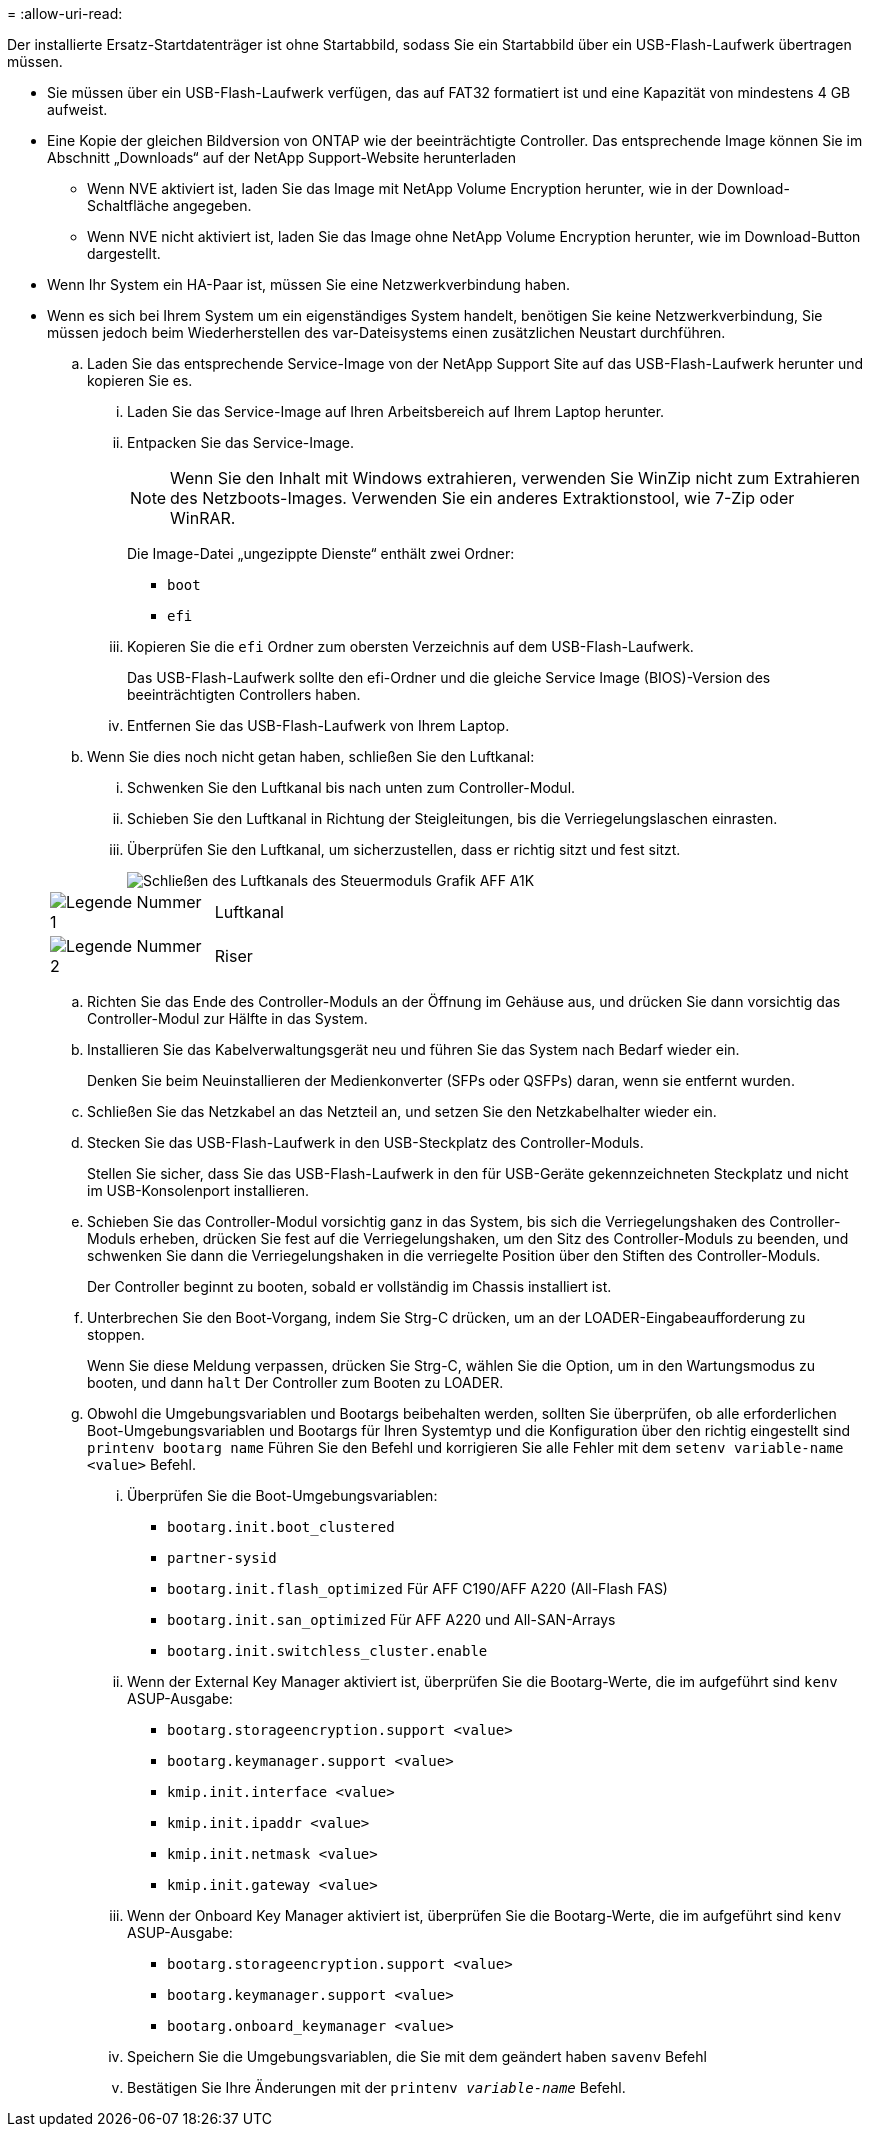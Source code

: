 = 
:allow-uri-read: 


Der installierte Ersatz-Startdatenträger ist ohne Startabbild, sodass Sie ein Startabbild über ein USB-Flash-Laufwerk übertragen müssen.

* Sie müssen über ein USB-Flash-Laufwerk verfügen, das auf FAT32 formatiert ist und eine Kapazität von mindestens 4 GB aufweist.
* Eine Kopie der gleichen Bildversion von ONTAP wie der beeinträchtigte Controller. Das entsprechende Image können Sie im Abschnitt „Downloads“ auf der NetApp Support-Website herunterladen
+
** Wenn NVE aktiviert ist, laden Sie das Image mit NetApp Volume Encryption herunter, wie in der Download-Schaltfläche angegeben.
** Wenn NVE nicht aktiviert ist, laden Sie das Image ohne NetApp Volume Encryption herunter, wie im Download-Button dargestellt.


* Wenn Ihr System ein HA-Paar ist, müssen Sie eine Netzwerkverbindung haben.
* Wenn es sich bei Ihrem System um ein eigenständiges System handelt, benötigen Sie keine Netzwerkverbindung, Sie müssen jedoch beim Wiederherstellen des var-Dateisystems einen zusätzlichen Neustart durchführen.
+
.. Laden Sie das entsprechende Service-Image von der NetApp Support Site auf das USB-Flash-Laufwerk herunter und kopieren Sie es.
+
... Laden Sie das Service-Image auf Ihren Arbeitsbereich auf Ihrem Laptop herunter.
... Entpacken Sie das Service-Image.
+

NOTE: Wenn Sie den Inhalt mit Windows extrahieren, verwenden Sie WinZip nicht zum Extrahieren des Netzboots-Images. Verwenden Sie ein anderes Extraktionstool, wie 7-Zip oder WinRAR.

+
Die Image-Datei „ungezippte Dienste“ enthält zwei Ordner:

+
**** `boot`
**** `efi`


... Kopieren Sie die `efi` Ordner zum obersten Verzeichnis auf dem USB-Flash-Laufwerk.
+
Das USB-Flash-Laufwerk sollte den efi-Ordner und die gleiche Service Image (BIOS)-Version des beeinträchtigten Controllers haben.

... Entfernen Sie das USB-Flash-Laufwerk von Ihrem Laptop.


.. Wenn Sie dies noch nicht getan haben, schließen Sie den Luftkanal:
+
... Schwenken Sie den Luftkanal bis nach unten zum Controller-Modul.
... Schieben Sie den Luftkanal in Richtung der Steigleitungen, bis die Verriegelungslaschen einrasten.
... Überprüfen Sie den Luftkanal, um sicherzustellen, dass er richtig sitzt und fest sitzt.
+
image::../media/drw_a800_close_air_duct.png[Schließen des Luftkanals des Steuermoduls Grafik AFF A1K]

+
[cols="1,4"]
|===


 a| 
image:../media/icon_round_1.png["Legende Nummer 1"]
 a| 
Luftkanal



 a| 
image:../media/icon_round_2.png["Legende Nummer 2"]
 a| 
Riser

|===


.. Richten Sie das Ende des Controller-Moduls an der Öffnung im Gehäuse aus, und drücken Sie dann vorsichtig das Controller-Modul zur Hälfte in das System.
.. Installieren Sie das Kabelverwaltungsgerät neu und führen Sie das System nach Bedarf wieder ein.
+
Denken Sie beim Neuinstallieren der Medienkonverter (SFPs oder QSFPs) daran, wenn sie entfernt wurden.

.. Schließen Sie das Netzkabel an das Netzteil an, und setzen Sie den Netzkabelhalter wieder ein.
.. Stecken Sie das USB-Flash-Laufwerk in den USB-Steckplatz des Controller-Moduls.
+
Stellen Sie sicher, dass Sie das USB-Flash-Laufwerk in den für USB-Geräte gekennzeichneten Steckplatz und nicht im USB-Konsolenport installieren.

.. Schieben Sie das Controller-Modul vorsichtig ganz in das System, bis sich die Verriegelungshaken des Controller-Moduls erheben, drücken Sie fest auf die Verriegelungshaken, um den Sitz des Controller-Moduls zu beenden, und schwenken Sie dann die Verriegelungshaken in die verriegelte Position über den Stiften des Controller-Moduls.
+
Der Controller beginnt zu booten, sobald er vollständig im Chassis installiert ist.

.. Unterbrechen Sie den Boot-Vorgang, indem Sie Strg-C drücken, um an der LOADER-Eingabeaufforderung zu stoppen.
+
Wenn Sie diese Meldung verpassen, drücken Sie Strg-C, wählen Sie die Option, um in den Wartungsmodus zu booten, und dann `halt` Der Controller zum Booten zu LOADER.

.. Obwohl die Umgebungsvariablen und Bootargs beibehalten werden, sollten Sie überprüfen, ob alle erforderlichen Boot-Umgebungsvariablen und Bootargs für Ihren Systemtyp und die Konfiguration über den richtig eingestellt sind `printenv bootarg name` Führen Sie den Befehl und korrigieren Sie alle Fehler mit dem `setenv variable-name <value>` Befehl.
+
... Überprüfen Sie die Boot-Umgebungsvariablen:
+
**** `bootarg.init.boot_clustered`
**** `partner-sysid`
**** `bootarg.init.flash_optimized` Für AFF C190/AFF A220 (All-Flash FAS)
**** `bootarg.init.san_optimized` Für AFF A220 und All-SAN-Arrays
**** `bootarg.init.switchless_cluster.enable`


... Wenn der External Key Manager aktiviert ist, überprüfen Sie die Bootarg-Werte, die im aufgeführt sind `kenv` ASUP-Ausgabe:
+
**** `bootarg.storageencryption.support <value>`
**** `bootarg.keymanager.support <value>`
**** `kmip.init.interface <value>`
**** `kmip.init.ipaddr <value>`
**** `kmip.init.netmask <value>`
**** `kmip.init.gateway <value>`


... Wenn der Onboard Key Manager aktiviert ist, überprüfen Sie die Bootarg-Werte, die im aufgeführt sind `kenv` ASUP-Ausgabe:
+
**** `bootarg.storageencryption.support <value>`
**** `bootarg.keymanager.support <value>`
**** `bootarg.onboard_keymanager <value>`


... Speichern Sie die Umgebungsvariablen, die Sie mit dem geändert haben `savenv` Befehl
... Bestätigen Sie Ihre Änderungen mit der `printenv _variable-name_` Befehl.





